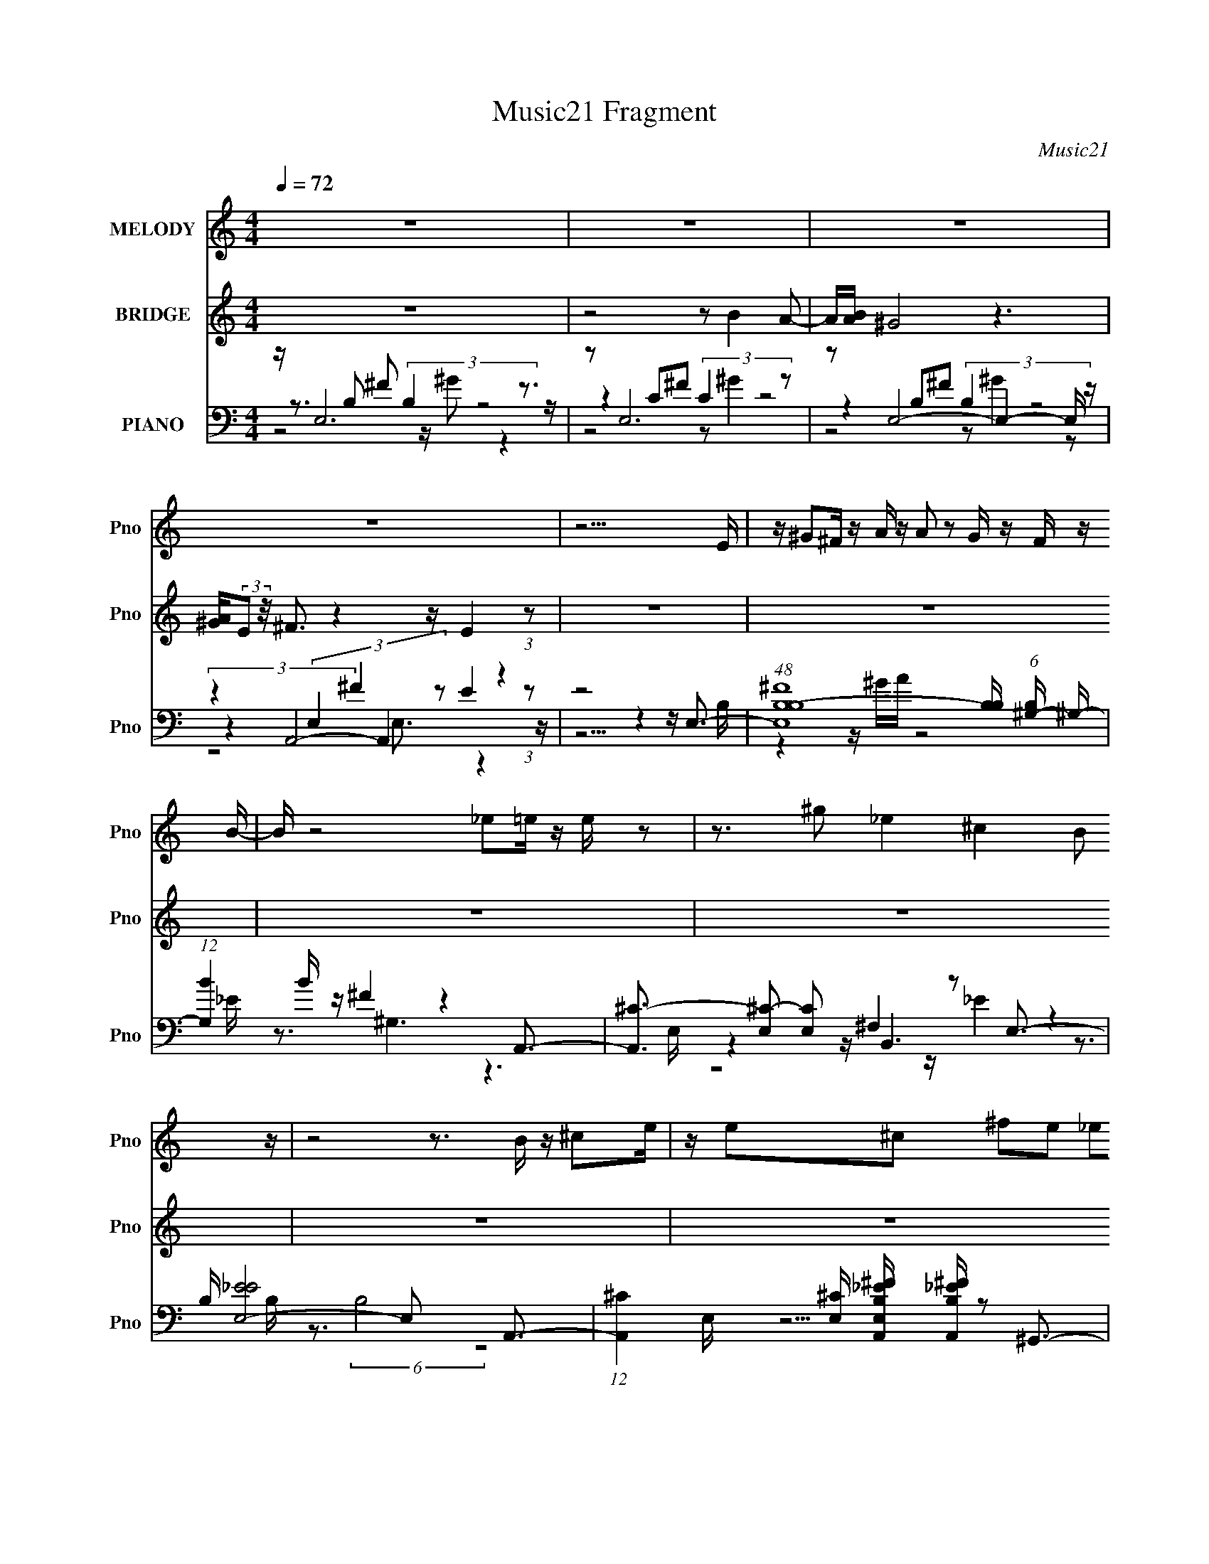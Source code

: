 X:1
T:Music21 Fragment
C:Music21
%%score 1 ( 2 3 ) ( 4 5 6 7 )
L:1/16
Q:1/4=72
M:4/4
I:linebreak $
K:none
V:1 treble nm="MELODY" snm="Pno"
V:2 treble nm="BRIDGE" snm="Pno"
V:3 treble 
L:1/4
V:4 bass nm="PIANO" snm="Pno"
V:5 bass 
V:6 bass 
V:7 bass 
L:1/8
V:1
 z16 | z16 | z16 | z16 | z15 E | z ^G2^F z A z A2 z2 G z F z B- | B z8 _e2=e z e z2 | %7
 z3 ^g2 _e4 ^c4 B2 z | z8 z3 B z ^c2e | z e2^c2 ^f2e2 _e2=e2 B z f | z ^f2 z _e=e z7 ^c2B | %11
 z ^c z e z e z7 _e3 | z ^c3 z B3 z7 E | z ^G2^F z A z A2 z2 G z F z B- | B z8 _e2=e z e z2 | %15
 z3 ^g2 _e4 z2 ^c4 B- | B z8 z2 B z ^c2e | z e2^c2 ^f2e2 _e2=e2 B z f | %18
 z ^f2 z _e=e z4 z e2 ^g2f- | f^g2^f2 g2 z a2 z g z2 f z | ^f z8 z2 B2 B2 z | %21
 z ^g z ^f z a z g z e z f z g2 z | z3 ^f z f z7 B2 z | z ^g z ^f z a z g z e z f z g2 z | %24
 z3 ^f z f z3 e2_e z ^c2 z | z ^c' z b z b z a2 ^g2^f2 b z a | z a z ^g z g z3 g z g z ^f2g | %27
 z b z a z a z ^g3 z ^f z e z f- | f z8 z2 B2 B2 z | z ^g z ^f z a z g z e z f z g2 z | %30
 z3 ^f z f z4 z B2 B2 z | z ^g z ^f z a z g z e z f z g2 z | z3 ^f z f z3 e2_e z ^c2 z | %33
 z ^c' z b z b z a2 ^g2^f2 b z a | z a z ^g z g z3 g z g z ^f2g | z b z a z a z ^g3 z ^f z e z f- | %36
 f z8 z2 e2 ^g2e | z e2^c z e2 z2 b2^c'2 b2b- | b2<e2 z7 e2 ^g z e | z e2^c z e2 z2 b2^c'2 b z b | %40
 z e2 z8 z4 z | z16 | z16 | z16 | z7 E z ^G2^F z A z2 | A2 z2 ^G z ^F z B2 z6 | %46
 z _e2=e z e z3 ^g2 z2 _e3- | e ^c4 B2 z8 z | z3 B z ^c2e z e2c2 ^f2e- | %49
 e_e2=e2 B z ^f z f2 z _e=e z2 | z3 e2 ^g2^f2 g2f2 g2 z | a2 z ^g z2 ^ff z8 | %52
 z3 B2 B2 z2 ^g z ^f z a z g | z e z ^f z ^g2 z4 f z f z2 | z4 z B2 z2 ^g z ^f z a z g | %55
 z e z ^f z ^g2 z4 f z f z2 | z e2_e z ^c2 z2 ^c' z b z b z a- | a^g2^f2 b z a z a z g z g z2 | %58
 z ^g z g z ^f2g z b z a z a z g- | g2 z ^f z e z f2 z7 | z3 B2 B2 z2 ^g z ^f z a z g | %61
 z e z ^f z ^g2 z4 f z f z2 | z3 B2 B2 z2 ^g z ^f z a z g | z e z ^f z ^g2 z4 f z f z2 | %64
 z e2_e z ^c2 z2 ^c' z b z b z a- | a^g2^f2 b z a z a z g z g z2 | %66
 z ^g z g z ^f2g z b z a z a z g- | g2 z ^f z _e z f2 z7 | z3 e2 ^g2e z e2^c z e2 z | %69
 z b2^c'2 b2b2 e3 z4 | z3 e2 ^g z e z e2^c z e2 z | z b2^c'2 z b z b z (3:2:2e4 z4 |] %72
V:2
 z16 | z8 z2 B4 A2- | A[BA] ^G8 z6 | [A^G](3:2:2E2 z/ ^F3 z4 z E4 (3:2:1z2 | z16 | z16 | z16 | %7
 z16 | z16 | z16 | z16 | z16 | z16 | z16 | z b4 a4- a z ^g z ^c3 | z4 z _e3 =e3_e'2b3 | z16 | z16 | %18
 z16 | z8 z4 z _e3- | e ^c4 B3 z4 z [^GB]3- | [GB]7 z6 [B_e]3- | [Be]4 z [^fa]4 [e^g]3 z [eg]3 | %23
 z16 | z ^ga z bag2 z g2^f2e3 | z4 z ^f4- f z6 | z4 z ^g8 ^f3- | f z15 | z _e4 =e4 _e'4 b3- | %29
 b2 z14 | z a4 ^g4 _e4 =e3- | e2 z14 | z ^g z ^f z f4 B4 ^c3 | e4- e _e4 ^c4 B3- | B4 z E4- E z6 | %35
 z16 | z16 | z16 | z4 z e'7 z4 | z16 | z16 | z4 z b6 a [ba]2<^g2- | g6 z3 e4 ^f3- | f6 z8 z2 | %44
 z16 | z16 | z16 | z16 | z8 z4 z b3- | b3c'2 b6 z2 e3- | e4- e z8 z3 | z3 ^g2 _e4 ^c4 B3 | %52
 z b3 a ^g4 z7 | z8 z ^g3 z a3- | a b4 ^g3 z8 | z3 a2 b2 z6 a3- | a ^g4 e2 z6 g3 | z8 z a4 ^g2 z | %58
 z8 z b4 a3 | z ^g4 ^f2 z2 e4 _e3 | z Be^f ^gb2 z8 z | z8 z b4 c'3- | c'2<^g2 z e'6 z4 z | %63
 z8 z ^g3 z a3- | a b4 e3 z4 z _e3- | e4- e ^c7 z ^G3- | G z6 ^g2 b2a2 g2 z | %67
 z ^c3 z _e4 =e3 z (3:2:2^f4 z/ |] %68
V:3
 x4 | x4 | x4 | x4 | x4 | x4 | x4 | x4 | x4 | x4 | x4 | x4 | x4 | x4 | x4 | x4 | x4 | x4 | x4 | %19
 x4 | x4 | x4 | x4 | x4 | x4 | x4 | x4 | x4 | x4 | x4 | x4 | x4 | z2 z z/4 e3/4- | x4 | x4 | x4 | %36
 x4 | x4 | x4 | x4 | x4 | x4 | x4 | x4 | x4 | x4 | x4 | x4 | x4 | x4 | x4 | z z/4 ^f3/4 z2 | x4 | %53
 x4 | z a/4 z2 z3/4 | x4 | x4 | x4 | x4 | x4 | x4 | x4 | x4 | x4 | x4 | x4 | x4 | x4 |] %68
V:4
 z E,12 z3 | z2 E,12 z2 | z2 E,8- E,4- E, z | (3:2:2z4 A,,8- A,,4 z4 | z8 z4 z E,3- | %5
 (48:35:1[E,^FB,-B,]16 [B,B,]/3 (6:5:1[B,^G,-]8/5 ^G,8/3- | (12:7:1[G,B]4 B5/3 z ^F4 z4 A,,3- | %7
 [A,,^C-]3 [^C-E,]2 [E,C]2 ^F,4 z2 E,3- | B, [E,-E_E]8 E,2 x2 A,,3- | %9
 (12:11:1[A,,^C]4 [^CE,]/3 [E,A,,B,_E^F]11/3 [A,,B,_E^F]10/3 z2 ^G,,3- | %10
 [G,,_E]3 [E,^F^C,]3 (6:5:2^C,34/5 z2 ^F,,3- | [F,,-A,^C]8 [^CC,-]5 [C,B,,]3- F,,3 C,3 | %12
 (48:31:1[B,,B,B,]16 [B,F,-]8/3 [F,E,]16/3- F,2 | %13
 (48:35:1[E,^FB,-B,]16 [B,B,]/3 (6:5:1[B,^G,-]8/5 ^G,8/3- | (12:7:1[G,B]4 B5/3 z ^F4 z4 A,,3- | %15
 [A,,^C-]3 [^C-E,]2 [E,C]2 ^F,4 z2 E,3- | B, [E,-E_E]8 E,2 x2 A,,3- | %17
 (12:11:1[A,,^C]4 [^CE,]/3 [E,A,,B,_E^F]11/3 [A,,B,_E^F]10/3 z2 ^G,,3- | %18
 [G,,_E]3 [E,^F^C,]3 (6:5:2^C,34/5 z2 ^F,,3- | [F,,-A,^C]8 [^CC,-]5 [C,B,,]3- F,,3 C,3 | %20
 (48:31:1[B,,B,B,]16 [B,F,-]8/3 [F,E,]16/3- F,2 | %21
 (48:35:1[E,B^GE^F,,G]16[^F,,GB,]4/3 (6:5:1[B,^G,,-]2/5^G,,8/3- | %22
 [G,,^G]8- [^GB,]- [B,-GB,]3 (3:2:1[B,B,G,,]5/2 [G,,^G,-]7/3 | %23
 [G,^C^G]7 [^GC,]4 (48:31:1[C,ED,-]304/31 | [D,^FA]4[AD] (6:5:1[DE,]4/5 E,16/3 (3:2:2E4 z2 E,- | %25
 (12:11:1[A,,A,]4 [E,-B,,]4 [B,,E,]10/3 _E4- E- | %26
 [E^G,]2 [^G,G,,]3 [E,^C,]3 (6:5:2^C,22/5 z2 ^F,,3- | %27
 [F,,A,]3 [A,C,] [C,A,,]2 (6:5:2A,,34/5 z2 B,,3- | [B,,-B,]8 [F,-B,^CE,-]8 B,,3 F,3 | %29
 [B,E]2 (6:5:1[EE,-]34/5 [E,-^G]7/3 [^GE,] [E,E]2 ^G,3- | %30
 [C_E]3 (3:2:1[_EG,-]5 G,2/3- [G,C] C3 E3 z ^C- | C (48:31:1[C,E^GE]16 E5/3B,,3- | %32
 [B,,-B,-B,B,]8 (3:2:1[B,B,,]5/2 B,,/3 x E2[A,,^C]3- | %33
 [A,,CA,]3 (3:2:1[A,E,] [E,B,,]10/3 B,,6 ^G,,3- | [G,,B,]3 [E,^G,^C,-]3 ^C,3- C, z C,2^F,,3- | %35
 (12:7:1[F,,A,^F]4 [A,^FC,]2/3 [C,^G,,A,,]7/3 A,,23/3 B,,3- | [B,,-B,^F^C]8 [^CB,,]4 z E,3- | %37
 [E,B,^GA,]12 x E,3- | [E,B,E^GB,EGB,EG]12 z E,3- | (12:11:1[E,B,^G]4 x4/3 E,7 z E,3- | %40
 [E,-B,E^GB,EG]8 [E,B,EG]3 z2 E,3- | C [E,-AE]8 [EE,]3 z E,3- | [E,^G_E]8 (6:5:1B,2 x7/3 z A,3- | %43
 A,12 (48:37:1C16 ^G4 ^F7 (12:11:1z4 | z4 z E,8- E,3- | %45
 (12:11:1E,4 [B,^G,]4 (3:2:2^G,4 z G,4- G,- | G, F x2 z A,,6 z2 B,,3- | %47
 [B,,_E]3 [_EF,]2 [F,E,-] E,7- E,3- | E,2 E (6:5:1B,2 x/3 (6:5:2A,,8 z2 [A,,B,_E^F]3- | %49
 [A,,B,EF]3 x z ^G,,6 ^F2^C,3- | (12:11:1[C,^C]4 [^CG,]4/3 [G,^F,,-]5/3 ^F,,19/3- F,,3- | %51
 F,,3 [C,B,,-]3 [B,,-F,C-]7 [CB,,]- [B,,-C]2 | (12:7:1[B,,B,]4 [B,F,C]8/3 [CE,-]/3 E,23/3- E,3- | %53
 (12:11:1[E,E^F,,^G]4[^F,,^GB,]4/3 [B,^G,,-]5/3 [^G,,-G]19/3 G,,3- | %54
 [G,,^G,]3 [^G,E]2 [G^C,-]2 ^C,6- C,3- | (12:7:1[C,^C]4 [^CG,G]8/3 [GD,]2 D,5 z E,3- | %56
 [E,^G]3 [B,E] (3:2:2E5/2 z2 E,6 B,,3- | [B,,B,]3 (3:2:1[B,F,] [F,^G,,]7/3 ^G,,5 _E z ^C,3- | %58
 (12:11:1[C,E_E]4[_EG,]4/3 [G,^F,,]5/3 [^F,,C-C]13/3 [C^G,,]2/3 ^G,,4/3A,,3- | %59
 (12:11:1[A,,^C]4 [^CA,]4/3 [A,B,,-]5/3 B,,19/3- B,,3- | [B,,B,]3 [F,^CE,-]3 [E,-E]7 E,3- | %61
 [E,^G]3 [B,E^G,]3 ^G,7 G,3- | [C^G]3 (3:2:1[^GG,-] [G,^C,]10/3- [^C,-G,]6 C,3- | %63
 (12:7:1[C,^C]4 [^CG]8/3 [GB,,-]/3 [B,,-G,]23/3 B,,3- | %64
 [B,,_E]2 [_EB,] (6:5:1[B,=E]4/5[=EF]4/3 [A,,^C]6 A z B,,3- | %65
 [F,B,^F]2 [B,^FB,,-] [B,,-^C^G,,]3 [^G,,B,,]5 ^G,2^C,3- | %66
 [C,^C]2 [^CG,]3 (3:2:2^F,,8 z ^G,,2A,,3- | [A,,-^CE]4 A,, B,,8- B,,3- | %68
 B,,3 [CE,-]4 [E,-F,]6 E,3- | [E,^CE]4 [A,E,-]3 E,6- E,3- | [E,B,E^G]4 z (6:5:2E,8 z2 E,3- | %71
 [E,^CA]4 x E,8 [B,E^G]3 | z4 z E,8- E,3- | (12:11:1E,4 [CE,-]3 [E,-E]19/3 E,3- | %74
 E, (3:2:1B,/ E x5/3 z A,,8- A,,3- | G2 A,,4- E,4- A,, E, z2 A8- A- | A8- [AE,-] E,7- | %77
 G2 (12:7:1B,8 E,4- [E^GB]4 E, z8 |] %78
V:5
 z3 B,2 ^F2 (3:2:2B,4 z8 z | z4 C2^F2 (3:2:2C4 z8 | z4 B,2^F2 (3:2:2B,4 z8 | %3
 z4 (3E,4 ^F4 z2 E4 (3:2:1z2 | z15 B,- | z4 z ^GA z8 _E | z3 ^G,6 z6 E,- | z4 z B,,6 z4 B,- | %8
 z3 (6:5:2B,8 z8 E,- | z15 _E,- | z7 ^G,4 z4 ^C,- | z3 ^F,8- F, z3 F,- x6 | %12
 z3 _E4 ^C2 z6 B,- x13/3 | z15 _E | z3 ^G,6 z6 E,- | z4 z B,,6 z4 B,- | z3 (6:5:2B,8 z8 E,- | %17
 z15 _E,- | z7 ^G,4 z4 ^C,- | z3 ^F,8- F, z3 F,- x6 | z3 _E4 ^C2 z6 B,- x13/3 | %21
 z3 B,3 z B,4 z4 B,- | z3 ^G,4 z2 G,4 ^C,3- | z3 E2 z2 (3:2:2^G,4 z8 D- x4/3 | %24
 z7 B,2 ^G2 z2 A,,3- | z3 (3:2:2^C4 z2 ^F,4 z2 ^G,,3- | z3 _E z3 ^G,4 E2 z2 ^C,- | %27
 z3 ^G,,2 z2 A,4 E2 z2 ^F,- | z15 B,- x6 | z B4 (3:2:2^G4 z8 C3- | z3 ^G2 ^G,8 ^C,3- | z3 ^G,7 z6 | %32
 z3 _E2 ^F4 E2 z4 E,- | z3 A z B,3 z [B,^F]2^C2 (3:2:2[B,F]4 z/ | %34
 z ^F4 [^CE^G]2 (3:2:2^G,4 z4 [A,F]2^C,- | z4 z [^CE]3 z [CE]3 z [B,_E^F]3 | %36
 z (3:2:2[_E^F]4 z8 z4 [B,^G]3 | z4 z [^CE]3 z [CE]3 z [B,E^G]2 z | z8 z4 z [B,E^G]2 z | %39
 z E4 [^CEA]3 z [CA]2 z2 [B,E^G]2 z | z15 C- | z3 C8 z4 B,- | z3 B,4- B, z7 ^C- | x39 | %44
 z7 (3:2:2B,4 z2 B,4- B,- | z7 _E z4 z ^F3- | z7 E,4- E, z3 ^F,- | z7 B,2 E4 _E3- | z7 E,4- E, z4 | %49
 z7 _E,4 z4 ^G,- | z7 ^C,8- C,- | z7 ^F,8- F,- | z7 (3:2:2B,4 z2 B,3 z B,- | z7 B,6 _E3- | %54
 z3 (3:2:2B,4 z2 ^G,8 G,- | z3 E2 z2 (3:2:2D4 z2 A2 z2 B,- | z4 z (6:5:2A,,8 z4 ^F,- | %57
 z3 _E7 z ^G3 z ^G,- | z7 ^C,4 z4 A,- | z3 E2 z2 ^F,8- F,- | z7 B,3 z B,3 z B,- | %61
 z4 z C6 ^G2 z2 C- | z3 _E3 z ^C2 =E4 ^G3- | z3 E2 z4 B,4- B, z B,- | z7 E,4- E, z B,3 | %65
 z4 z (3:2:2[B,^F]4 z2 B,2 z2 [^CE^G]2^G,- | z ^G2^C,2 [A,^F]2 C,4 z2 [^CE]3 | %67
 z4 z [B,_E^F]3 z (3:2:2[B,F]4 z2 ^C3- | z4 z [B,^G]3 z [B,G]3 z A,3- | %69
 z4 z [B,E^G]2 z2 [B,EG]2 z2 [B,EG]3 | z4 z [B,E^G]2 z2 [B,G]2 z2 [^CEA]3 | %71
 z E3 z [B,E^G]2 z2 [B,EG]2 z4 z | z7 (3:2:2C4 z2 C4- C- | z7 (3:2:2B,4 z2 B,4- B,- | z7 E,8- E,- | %75
 x23 | z8 ^G4 ^F2>G2- | x71/3 |] %78
V:6
 z8 z ^G2 z4 z | z8 z2 ^G4 z2 | z8 z2 ^G4 z2 | z8 E,3 z4 z | x16 | x16 | x16 | z8 z _E4 z3 | x16 | %9
 x16 | z8 z ^C4 z3 | x22 | x61/3 | x16 | x16 | z8 z _E4 z3 | x16 | x16 | z8 z ^C4 z3 | x22 | %20
 x61/3 | x16 | z4 z _E4- E z6 | z8 z ^C4 z3 x4/3 | x16 | z8 z (3:2:2B,4 z4 _E,- | z3 ^G3 z ^C6 z3 | %27
 z8 z ^C4 z3 | x22 | z3 B,3 z B,4 z2 ^G3 | z8 z (3:2:2^G4 z8 | z8 z ^C4 z3 | x16 | %33
 z4 z ^F2^F,3 z4 z _E,- | z8 z ^C4 z3 | x16 | z3 ^F,8 z4 z | x16 | x16 | z8 z E3 z4 | x16 | x16 | %42
 x16 | x39 | z8 z ^F2 z4 z | x16 | z8 z ^C4- C z2 | z8 z3 B,4- B,- | z8 z ^C3 z4 | z8 z _E2 z4 z | %50
 z8 z A,4 ^C3- | z8 z (6:5:2B,8 z/ | z8 z B4 ^G3- | z8 z ^G7- | z8 z (3:2:2^C4 z2 ^G3- | %55
 z8 z ^F2 z4 z | z8 z (3:2:2A,4 z8 | z7 _E,4 z4 ^C- | z8 z A,3 z4 | z8 z E4 _E3- | %60
 z8 z (6:5:2E8 z/ | z4 z ^G3 z (3:2:2_E8 z2 | z8 z3 ^G,4- G,- | z8 z3 _E2^F3- | %64
 z8 z (3:2:2A,4 z2 ^F2^F,- | z7 _E,4 z4 z | z8 z [A,^F]2 z4 z | z8 z (3:2:2[_E^F]4 z8 | %68
 z8 z4 z [^CE]3 | x16 | z8 z E4 z3 | x16 | z8 z A3 z E3- | z8 z (3:2:2^G4 z2 _E3- | %74
 z8 z2 ^C2 ^F z ^G2- | x23 | z8 z2 B,6- | x71/3 |] %78
V:7
 x8 | x8 | x8 | x8 | x8 | x8 | x8 | x8 | x8 | x8 | x8 | x11 | x61/6 | x8 | x8 | x8 | x8 | x8 | x8 | %19
 x11 | x61/6 | x8 | x8 | x26/3 | x8 | x8 | z4 z/ E z2 z/ | x8 | x11 | x8 | x8 | x8 | x8 | x8 | %34
 z4 z/ ^G z2 z/ | x8 | x8 | x8 | x8 | x8 | x8 | x8 | x8 | x39/2 | x8 | x8 | x8 | x8 | x8 | x8 | %50
 z4 z3/2 ^F,2- F,/- | z4 z3/2 _E2 ^C/- | x8 | z4 z3/2 ^G,2 z/ | z4 z3/2 E z3/2 | x8 | %56
 z4 z3/2 (3:2:2^C2 z2 | z4 z/ ^G,2 z3/2 | x8 | z4 z3/2 B,3/2 z | z4 z/ B2 (3:2:2^G2 z/4 | x8 | x8 | %63
 x8 | x8 | z4 z/ ^F2 z3/2 | x8 | z4 z3/2 ^F,2- F,/- | x8 | x8 | x8 | x8 | x8 | x8 | x8 | x23/2 | %76
 x8 | x71/6 |] %78
